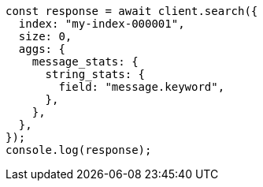 // This file is autogenerated, DO NOT EDIT
// Use `node scripts/generate-docs-examples.js` to generate the docs examples

[source, js]
----
const response = await client.search({
  index: "my-index-000001",
  size: 0,
  aggs: {
    message_stats: {
      string_stats: {
        field: "message.keyword",
      },
    },
  },
});
console.log(response);
----
